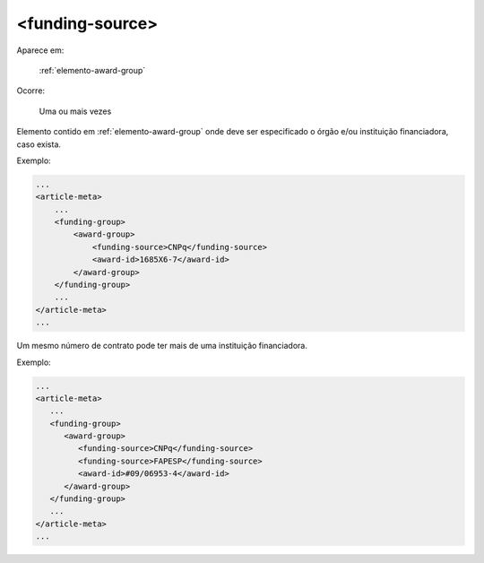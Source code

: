 .. _elemento-funding-source:

<funding-source>
================

Aparece em:

  :ref:`elemento-award-group`

Ocorre:

  Uma ou mais vezes


Elemento contido em :ref:`elemento-award-group` onde deve ser especificado o órgão e/ou instituição financiadora, caso exista.

Exemplo:

.. code-block:: xml

    ...
    <article-meta>
        ...
        <funding-group>
            <award-group>
                <funding-source>CNPq</funding-source>
                <award-id>1685X6-7</award-id>
            </award-group>
        </funding-group>
        ...
    </article-meta>
    ...


Um mesmo número de contrato pode ter mais de uma instituição financiadora.

Exemplo:

.. code-block:: xml

    ...
    <article-meta>
       ...
       <funding-group>
          <award-group>
             <funding-source>CNPq</funding-source>
             <funding-source>FAPESP</funding-source>
             <award-id>#09/06953-4</award-id>
          </award-group>
       </funding-group>
       ...
    </article-meta>
    ...


.. {"reviewed_on": "20160625", "by": "gandhalf_thewhite@hotmail.com"}
